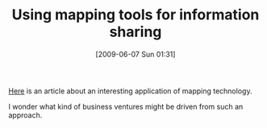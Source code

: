 #+POSTID: 3236
#+DATE: [2009-06-07 Sun 01:31]
#+OPTIONS: toc:nil num:nil todo:nil pri:nil tags:nil ^:nil TeX:nil
#+CATEGORY: Link
#+TAGS: Business, model
#+TITLE: Using mapping tools for information sharing

[[http://benjisimon.blogspot.com/2009/05/map-fallen-project.html][Here]] is an article about an interesting application of mapping technology.

I wonder what kind of business ventures might be driven from such an approach.



